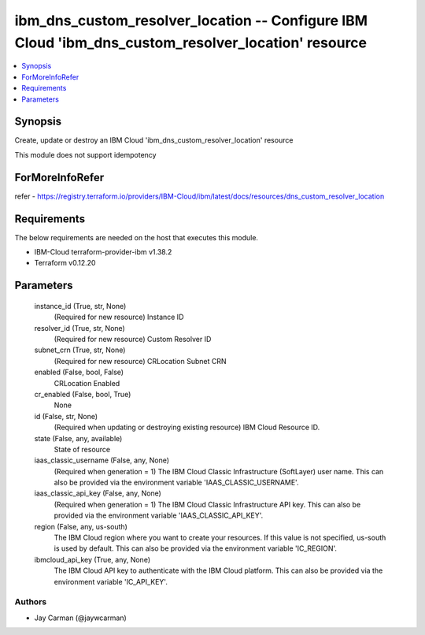 
ibm_dns_custom_resolver_location -- Configure IBM Cloud 'ibm_dns_custom_resolver_location' resource
===================================================================================================

.. contents::
   :local:
   :depth: 1


Synopsis
--------

Create, update or destroy an IBM Cloud 'ibm_dns_custom_resolver_location' resource

This module does not support idempotency


ForMoreInfoRefer
----------------
refer - https://registry.terraform.io/providers/IBM-Cloud/ibm/latest/docs/resources/dns_custom_resolver_location

Requirements
------------
The below requirements are needed on the host that executes this module.

- IBM-Cloud terraform-provider-ibm v1.38.2
- Terraform v0.12.20



Parameters
----------

  instance_id (True, str, None)
    (Required for new resource) Instance ID


  resolver_id (True, str, None)
    (Required for new resource) Custom Resolver ID


  subnet_crn (True, str, None)
    (Required for new resource) CRLocation Subnet CRN


  enabled (False, bool, False)
    CRLocation Enabled


  cr_enabled (False, bool, True)
    None


  id (False, str, None)
    (Required when updating or destroying existing resource) IBM Cloud Resource ID.


  state (False, any, available)
    State of resource


  iaas_classic_username (False, any, None)
    (Required when generation = 1) The IBM Cloud Classic Infrastructure (SoftLayer) user name. This can also be provided via the environment variable 'IAAS_CLASSIC_USERNAME'.


  iaas_classic_api_key (False, any, None)
    (Required when generation = 1) The IBM Cloud Classic Infrastructure API key. This can also be provided via the environment variable 'IAAS_CLASSIC_API_KEY'.


  region (False, any, us-south)
    The IBM Cloud region where you want to create your resources. If this value is not specified, us-south is used by default. This can also be provided via the environment variable 'IC_REGION'.


  ibmcloud_api_key (True, any, None)
    The IBM Cloud API key to authenticate with the IBM Cloud platform. This can also be provided via the environment variable 'IC_API_KEY'.













Authors
~~~~~~~

- Jay Carman (@jaywcarman)

